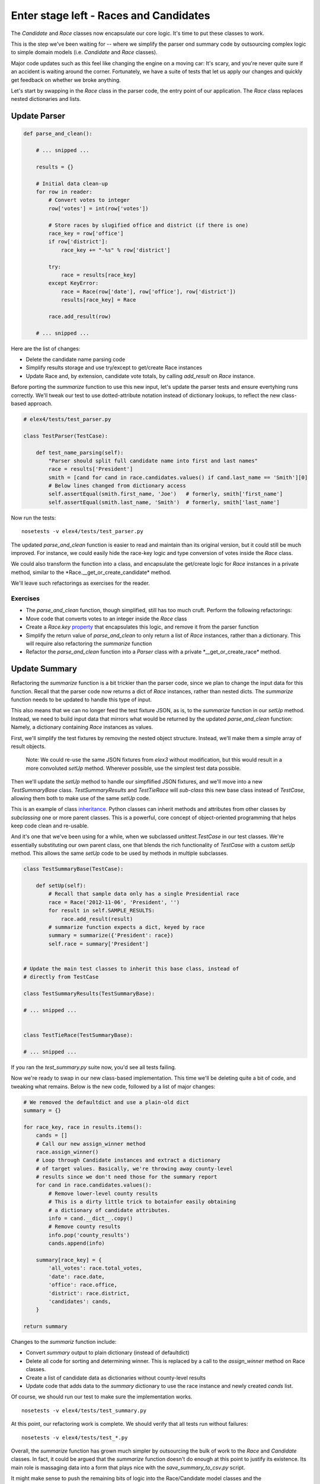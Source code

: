 Enter stage left - Races and Candidates
=======================================

The *Candidate* and *Race* classes now encapsulate our core 
logic. It's time to put these classes to work.

This is the step we've been waiting for -- where we simplify the 
parser ond summary code by outsourcing complex logic to simple
domain models (i.e. *Candidate* and *Race* classes).

Major code updates such as this feel like changing the engine on a moving car:
It's scary, and you're never quite sure if an accident is waiting around the corner.
Fortunately, we have a suite of tests that let us apply our changes and quickly get 
feedback on whether we broke anything.

Let's start by swapping in the *Race* class in the parser code, the
entry point of our application. The *Race* class replaces nested dictionaries 
and lists.


Update Parser
-------------

.. code:: python


    def parse_and_clean():

        # ... snipped ...

        results = {}

        # Initial data clean-up
        for row in reader:
            # Convert votes to integer
            row['votes'] = int(row['votes'])

            # Store races by slugified office and district (if there is one)
            race_key = row['office'] 
            if row['district']:
                race_key += "-%s" % row['district']

            try:
                race = results[race_key]
            except KeyError:
                race = Race(row['date'], row['office'], row['district'])
                results[race_key] = Race

            race.add_result(row)

        # ... snipped ...

Here are the list of changes:

-  Delete the candidate name parsing code
-  Simplify results storage and use try/except to get/create Race
   instances
-  Update Race and, by extension, candidate vote totals, by calling
   *add\_result* on *Race* instance.

Before porting the *summarize* function to use this new input, let's
update the parser tests and ensure evertyhing runs correctly. We'll
tweak our test to use dotted-attribute notation instead of dictionary
lookups, to reflect the new class-based approach.

.. code:: python

    # elex4/tests/test_parser.py

    class TestParser(TestCase):

        def test_name_parsing(self):
            "Parser should split full candidate name into first and last names"
            race = results['President']
            smith = [cand for cand in race.candidates.values() if cand.last_name == 'Smith'][0]
            # Below lines changed from dictionary access
            self.assertEqual(smith.first_name, 'Joe')   # formerly, smith['first_name']
            self.assertEqual(smith.last_name, 'Smith')  # formerly, smith['last_name']

Now run the tests:

::

    nosetests -v elex4/tests/test_parser.py

The updated *parse\_and\_clean* function is easier to read and maintain
than its original version, but it could still be much improved. For
instance, we could easily hide the race-key logic and type conversion of
votes inside the *Race* class.

We could also transform the function into a class, and encapsulate the
get/create logic for *Race* instances in a private method, similar to
the \*Race.\_\_get\_or\_create\_candidate\* method.

We'll leave such refactorings as exercises for the reader.

Exercises
^^^^^^^^^

-  The *parse\_and\_clean* function, though simplified, still has too
   much cruft. Perform the following refactorings:
-  Move code that converts votes to an integer inside the *Race* class
-  Create a *Race.key*
   `property <http://docs.python.org/2/library/functions.html#property>`__
   that encapsulates this logic, and remove it from the parser function
-  Simplify the return value of *parse\_and\_clean* to only return a
   list of *Race* instances, rather than a dictionary. This will require
   also refactoring the *summarize* function
-  Refactor the *parse\_and\_clean* function into a *Parser* class with
   a private \*\_\_get\_or\_create\_race\* method.

Update Summary
--------------

Refactoring the *summarize* function is a bit trickier than the parser
code, since we plan to change the input data for this function. Recall
that the parser code now returns a dict of *Race* instances, rather than
nested dicts. The *summarize* function needs to be updated to handle
this type of input.

This also means that we can no longer feed the test fixture JSON, as is,
to the *summarize* function in our *setUp* method. Instead, we need to
build input data that mirrors what would be returned by the updated
*parse\_and\_clean* function: Namely, a dictionary containing *Race*
instances as values.

First, we'll simplify the test fixtures by removing the nested object
structure. Instead, we'll make them a simple array of result objects.

    Note: We could re-use the same JSON fixtures from *elex3* without
    modification, but this would result in a more convoluted *setUp*
    method. Wherever possible, use the simplest test data possible.

Then we'll update the *setUp* method to handle our simpflified JSON
fixtures, and we'll move into a new *TestSummaryBase* class.
*TestSummaryResults* and *TestTieRace* will *sub-class* this new base
class instead of *TestCase*, allowing them both to make use of the same
*setUp* code.

This is an example of class
`inheritance <http://docs.python.org/2/tutorial/classes.html#inheritance>`__.
Python classes can inherit methods and attributes from other classes by
*subclassing* one or more parent classes. This is a powerful, core
concept of object-oriented programming that helps keep code clean and
re-usable.

And it's one that we've been using for a while, when we subclassed
*unittest.TestCase* in our test classes. We're essentially substituting
our own parent class, one that blends the rich functionality of
*TestCase* with a custom *setUp* method. This allows the same *setUp*
code to be used by methods in multiple subclasses.

.. code:: python


    class TestSummaryBase(TestCase):

        def setUp(self):
            # Recall that sample data only has a single Presidential race
            race = Race('2012-11-06', 'President', '')
            for result in self.SAMPLE_RESULTS:
                race.add_result(result)
            # summarize function expects a dict, keyed by race
            summary = summarize({'President': race})
            self.race = summary['President']


    # Update the main test classes to inherit this base class, instead of
    # directly from TestCase

    class TestSummaryResults(TestSummaryBase):

    # ... snipped ...


    class TestTieRace(TestSummaryBase):

    # ... snipped ...

If you ran the *test\_summary.py* suite now, you'd see all tests
failing.

Now we're ready to swap in our new class-based implementation. This time
we'll be deleting quite a bit of code, and tweaking what remains. Below
is the new code, followed by a list of major changes:

.. code:: python


        # We removed the defaultdict and use a plain-old dict
        summary = {}

        for race_key, race in results.items():
            cands = []
            # Call our new assign_winner method
            race.assign_winner()
            # Loop through Candidate instances and extract a dictionary 
            # of target values. Basically, we're throwing away county-level
            # results since we don't need those for the summary report
            for cand in race.candidates.values():
                # Remove lower-level county results
                # This is a dirty little trick to botainfor easily obtaining
                # a dictionary of candidate attributes.
                info = cand.__dict__.copy()
                # Remove county results
                info.pop('county_results')
                cands.append(info)

            summary[race_key] = {
                'all_votes': race.total_votes,
                'date': race.date,
                'office': race.office,
                'district': race.district,
                'candidates': cands,
            }

        return summary

Changes to the *summariz* function include:

-  Convert *summary* output to plain dictionary (instead of defaultdict)
-  Delete all code for sorting and determining winner. This is replaced
   by a call to the *assign\_winner* method on Race classes.
-  Create a list of candidate data as dictionaries without county-level
   results
-  Update code that adds data to the *summary* dictionary to use the
   race instance and newly created *cands* list.

Of course, we should run our test to make sure the implementation works.

::

    nosetests -v elex4/tests/test_summary.py

At this point, our refactoring work is complete. We should verify that
all tests run without failures:

::

    nosetests -v elex4/tests/test_*.py

Overall, the *summarize* function has grown much simpler by outsourcing
the bulk of work to the *Race* and *Candidate* classes. In fact, it
could be argued that the *summarize* function doesn't do enough at this
point to justify its existence. Its main role is massaging data into a
form that plays nice with the *save\_summary\_to\_csv.py* script.

It might make sense to push the remaining bits of logic into the
Race/Candidate model classes and the *save\_summary\_to\_csv.py* script.

You'll also notice that the *summary* tests closely mirror those for the
*Race* class in *elex4/tests/test\_models.py*. Redundant tests can cause
confusion and add maintenance overhead.

It would make sense at this point to delete the *summarize* tests for
underlying functionality -- tallying votes, assigning winners -- and
create new tests specific to the summary output. For example, you could
write a test that ensures the output structure meets expections.

Questions
^^^^^^^^^

-  What is a class attribute?
-  How does Python construct classes?
-  What is the
   `\_\_dict\_\_ <http://docs.python.org/2/library/stdtypes.html#object.__dict__>`__
   special attribute on a class?
-  How can the built-in
   `type <http://docs.python.org/2/library/functions.html#type>`__
   function be used to construct classes dynamically?

Exercises
^^^^^^^^^

-  Implement a *Race.summary*
   `property <http://docs.python.org/2/library/functions.html#property>`__
   that returns all data for the instance, minus the *Candidate* county
   results. Swap this implementation into the *summarize* function.
-  Delete tests in *elex4/tests/test\_summary.py* and add a new test
   that verifies the structure of the output.

